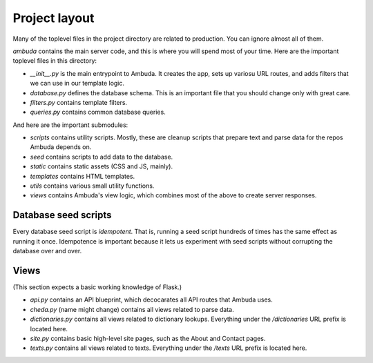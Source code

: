 Project layout
==============

Many of the toplevel files in the project directory are related to production.
You can ignore almost all of them.

`ambuda` contains the main server code, and this is where you will spend most
of your time. Here are the important toplevel files in this directory:

- `__init__.py` is the main entrypoint to Ambuda. It creates the app, sets up
  variosu URL routes, and adds filters that we can use in our template logic.

- `database.py` defines the database schema. This is an important file that you
  should change only with great care.

- `filters.py` contains template filters.

- `queries.py` contains common database queries.

And here are the important submodules:

- `scripts` contains utility scripts. Mostly, these are cleanup scripts that
  prepare text and parse data for the repos Ambuda depends on.

- `seed` contains scripts to add data to the database. 

- `static` contains static assets (CSS and JS, mainly).

- `templates` contains HTML templates.

- `utils` contains various small utility functions.

- `views` contains Ambuda's view logic, which combines most of the above to
  create server responses.


Database seed scripts
---------------------

Every database seed script is *idempotent*. That is, running a seed script
hundreds of times has the same effect as running it once. Idempotence is
important because it lets us experiment with seed scripts without corrupting
the database over and over.


Views
-----

(This section expects a basic working knowledge of Flask.)

- `api.py` contains an API blueprint, which decocarates all API routes that
  Ambuda uses.

- `cheda.py` (name might change) contains all views related to parse data.

- `dictionaries.py` contains all views related to dictionary lookups.
  Everything under the `/dictionaries` URL prefix is located here.

- `site.py` contains basic high-level site pages, such as the About and Contact
  pages.

- `texts.py` contains all views related to texts. Everything under the `/texts`
  URL prefix is located here.
